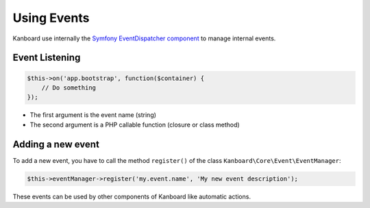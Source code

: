 Using Events
============

Kanboard use internally the `Symfony EventDispatcher
component <https://symfony.com/doc/2.3/components/event_dispatcher/index.html>`__
to manage internal events.

Event Listening
---------------

.. code:: php

    $this->on('app.bootstrap', function($container) {
        // Do something
    });

-  The first argument is the event name (string)
-  The second argument is a PHP callable function (closure or class
   method)

Adding a new event
------------------

To add a new event, you have to call the method ``register()`` of the
class ``Kanboard\Core\Event\EventManager``:

.. code:: php

    $this->eventManager->register('my.event.name', 'My new event description');

These events can be used by other components of Kanboard like automatic
actions.
